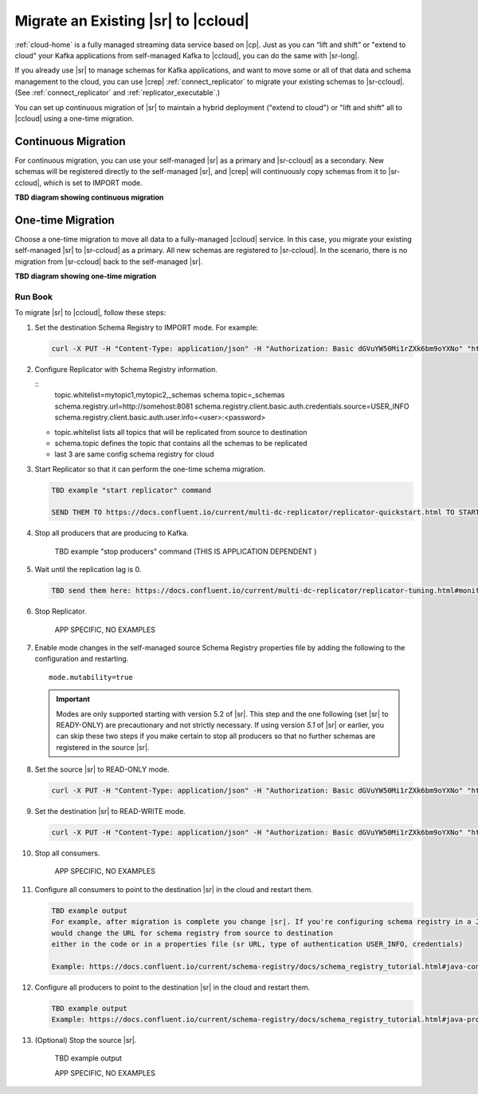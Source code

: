 .. _schemaregistry_migrate:

Migrate an Existing |sr| to |ccloud| 
====================================

:ref:`cloud-home` is a fully managed streaming data service based on |cp|. Just
as you can “lift and shift” or "extend to cloud" your Kafka applications from
self-managed Kafka to |ccloud|, you can do the same with |sr-long|.

If you already use |sr| to manage schemas for Kafka applications, and want to
move some or all of that data and schema management to the cloud, you can use
|crep|  :ref:`connect_replicator` to migrate your existing schemas to
|sr-ccloud|. (See :ref:`connect_replicator` and :ref:`replicator_executable`.)

You can set up continuous migration of |sr| to maintain a hybrid deployment ("extend to
cloud") or "lift and shift" all to |ccloud| using a one-time migration.

Continuous Migration
--------------------

For continuous migration, you can use your self-managed |sr| as a primary and
|sr-ccloud| as a secondary. New schemas will be registered directly to the
self-managed |sr|, and |crep| will continuously copy schemas from it to
|sr-ccloud|, which is set to IMPORT mode.

**TBD diagram showing continuous migration**

One-time Migration
------------------

Choose a one-time migration to move all data to a fully-managed |ccloud|
service. In this case, you migrate your existing self-managed |sr| to
|sr-ccloud| as a primary. All new schemas are registered to |sr-ccloud|. In the
scenario, there is no migration from |sr-ccloud| back to the self-managed |sr|.

**TBD diagram showing one-time migration**


--------
Run Book
--------

To migrate |sr| to |ccloud|, follow these steps:

#.  Set the destination Schema Registry to IMPORT mode.  For example: 

    .. code:: bash

        curl -X PUT -H "Content-Type: application/json" -H "Authorization: Basic dGVuYW50Mi1rZXk6bm9oYXNo" "http://destregistry:8081/mode" --data '{"mode": "IMPORT"}'

#.  Configure Replicator with Schema Registry information.


    :: 
        topic.whitelist=mytopic1,mytopic2,_schemas
        schema.topic=_schemas
        schema.registry.url=http://somehost:8081
        schema.registry.client.basic.auth.credentials.source=USER_INFO
        schema.registry.client.basic.auth.user.info=<user>:<password>
  
  
    - topic.whitelist lists all topics that will be replicated from source to destination
    - schema.topic defines the topic that contains all the schemas to be replicated
    - last 3 are same config schema registry for cloud
    
#.  Start Replicator so that it can perform the one-time schema migration. 

    .. code:: bash
    
        TBD example "start replicator" command
        
        SEND THEM TO https://docs.confluent.io/current/multi-dc-replicator/replicator-quickstart.html TO START REPLICATOR

#.  Stop all producers that are producing to Kafka.

        TBD example "stop producers" command (THIS IS APPLICATION DEPENDENT )

#.  Wait until the replication lag is 0.

    .. code:: bash

        TBD send them here: https://docs.confluent.io/current/multi-dc-replicator/replicator-tuning.html#monitoring-replicator-lag 

#.  Stop Replicator.


        APP SPECIFIC, NO EXAMPLES

#.  Enable mode changes in the self-managed source Schema Registry properties file by adding the following to the
    configuration and restarting.  
    
    
    :: 
    
        mode.mutability=true
       
    .. important:: Modes are only supported starting with version 5.2 of |sr|. 
                   This step and the one following (set |sr| to READY-ONLY) are 
                   precautionary and not strictly necessary. If using version `5.1` 
                   of |sr| or earlier, you can skip these two steps if you make  
                   certain to stop all producers so that no further schemas are 
                   registered in the source |sr|.
    
#.  Set the source |sr| to READ-ONLY mode. 

    .. code:: bash
    
        curl -X PUT -H "Content-Type: application/json" -H "Authorization: Basic dGVuYW50Mi1rZXk6bm9oYXNo" "http://sourceregistry:8081/mode" --data '{"mode": "READONLY"}'


#.  Set the destination |sr| to READ-WRITE mode. 

    .. code:: bash
    
        curl -X PUT -H "Content-Type: application/json" -H "Authorization: Basic dGVuYW50Mi1rZXk6bm9oYXNo" "http://destregistry:8081/mode" --data '{"mode": "READWRITE"}'
    
    
#.  Stop all consumers.


        APP SPECIFIC, NO EXAMPLES 

#.  Configure all consumers to point to the destination |sr| in the cloud and restart them.

    .. code:: bash

        TBD example output 
        For example, after migration is complete you change |sr|. If you're configuring schema registry in a Java client, you
        would change the URL for schema registry from source to destination
        either in the code or in a properties file (sr URL, type of authentication USER_INFO, credentials)
        
        Example: https://docs.confluent.io/current/schema-registry/docs/schema_registry_tutorial.html#java-consumers

#.  Configure all producers to point to the destination |sr| in the cloud and restart them.

    .. code:: bash

        TBD example output 
        Example: https://docs.confluent.io/current/schema-registry/docs/schema_registry_tutorial.html#java-producers

#.  (Optional) Stop the source |sr|.


        TBD example output 

        APP SPECIFIC, NO EXAMPLES 

